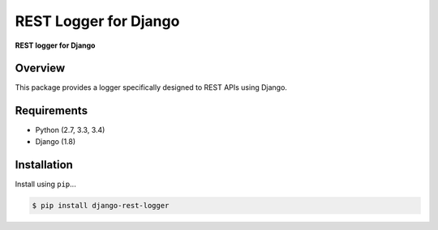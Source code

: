 REST Logger for Django
=======================


**REST logger for Django**

Overview
--------

This package provides a logger specifically designed to REST APIs using Django.

Requirements
------------

-  Python (2.7, 3.3, 3.4)
-  Django (1.8)

Installation
------------

Install using ``pip``\ ...

.. code:: bash

    $ pip install django-rest-logger


